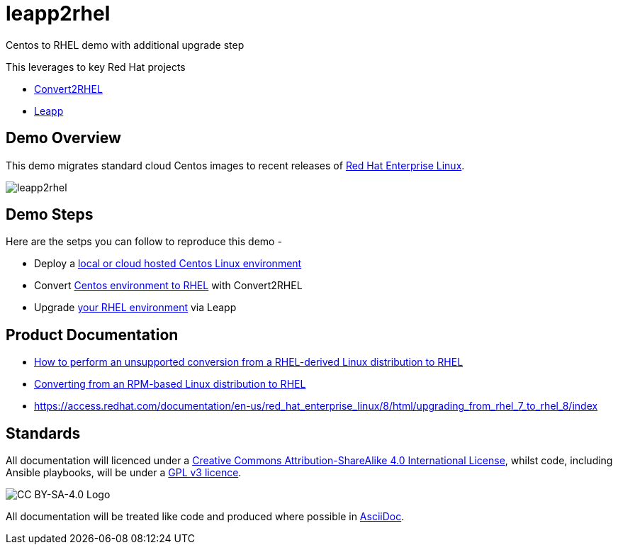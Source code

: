 = leapp2rhel
Centos to RHEL demo with additional upgrade step

This leverages to key Red Hat projects

 - https://github.com/oamg/convert2rhel[Convert2RHEL]
 - https://github.com/oamg/leapp[Leapp]

== Demo Overview

This demo migrates standard cloud Centos images to recent releases of https://www.redhat.com/en/technologies/linux-platforms/enterprise-linux[Red Hat Enterprise Linux].

image::docs/leapp2rhel.png[] 

== Demo Steps

Here are the setps you can follow to reproduce this demo - 

- Deploy a link:docs/Demo_VM.adoc[local or cloud hosted Centos Linux environment]
- Convert link:docs/Demo_Convert2RHEL.adoc[Centos environment to RHEL] with Convert2RHEL
- Upgrade link:docs/Demo_Leapp.adoc[your RHEL environment] via Leapp


== Product Documentation

 - https://access.redhat.com/articles/2360841[How to perform an unsupported conversion from a RHEL-derived Linux distribution to RHEL]
 - https://access.redhat.com/documentation/en-us/red_hat_enterprise_linux/8/html-single/converting_from_an_rpm-based_linux_distribution_to_rhel/index[Converting from an RPM-based Linux distribution to RHEL]
 - https://access.redhat.com/documentation/en-us/red_hat_enterprise_linux/8/html/upgrading_from_rhel_7_to_rhel_8/index 

== Standards

All documentation will licenced under a http://creativecommons.org/licenses/by-sa/4.0/[Creative Commons Attribution-ShareAlike 4.0 International License],
whilst code, including Ansible playbooks, will be under a link:LICENSE[GPL v3 licence].

image::https://licensebuttons.net/l/by-sa/4.0/88x31.png[CC BY-SA-4.0 Logo]

All documentation will be treated like code and produced where possible in https://docs.asciidoctor.org/asciidoc/latest[AsciiDoc].
